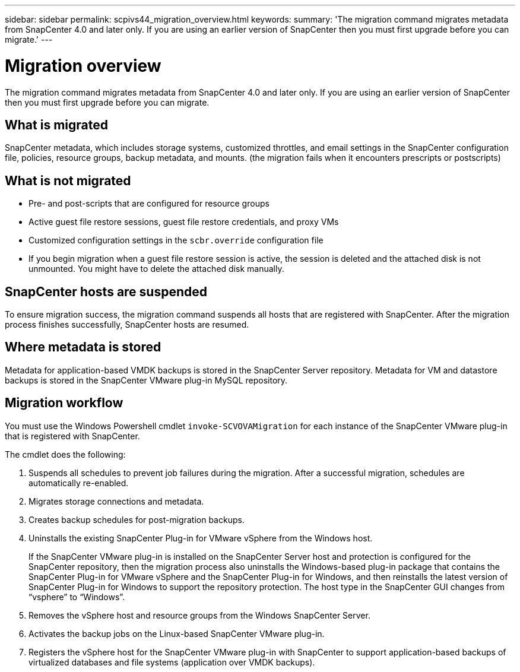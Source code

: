---
sidebar: sidebar
permalink: scpivs44_migration_overview.html
keywords:
summary: 'The migration command migrates metadata from SnapCenter 4.0 and later only. If you are using an earlier version of SnapCenter then you must first upgrade before you can migrate.'
---

= Migration overview
:hardbreaks:
:nofooter:
:icons: font
:linkattrs:
:imagesdir: ./media/

//
// This file was created with NDAC Version 2.0 (August 17, 2020)
//
// 2020-09-09 12:24:28.925485
//

[.lead]
The migration command migrates metadata from SnapCenter 4.0 and later only. If you are using an earlier version of SnapCenter then you must first upgrade before you can migrate.


== What is migrated

SnapCenter metadata, which includes storage systems, customized throttles, and email settings in the SnapCenter configuration file, policies, resource groups, backup metadata, and mounts. (the migration fails when it encounters prescripts or postscripts)


== What is not migrated

* Pre- and post-scripts that are configured for resource groups
* Active guest file restore sessions, guest file restore credentials, and proxy VMs
* Customized configuration settings in the `scbr.override` configuration file
* If you begin migration when a guest file restore session is active, the session is deleted and the attached disk is not unmounted. You might have to delete the attached disk manually.
// Snapshots that are deleted from ONTAP BURT 1271910


== SnapCenter hosts are suspended

To ensure migration success, the migration command suspends all hosts that are registered with SnapCenter. After the migration process finishes successfully, SnapCenter hosts are resumed.


== Where metadata is stored

Metadata for application-based VMDK backups is stored in the SnapCenter Server repository. Metadata for VM and datastore backups is stored in the SnapCenter VMware plug-in MySQL repository.


== Migration workflow

You must use the Windows Powershell cmdlet `invoke-SCVOVAMigration` for each instance of the SnapCenter VMware plug-in that is registered with SnapCenter.

The cmdlet does the following:

. Suspends all schedules to prevent job failures during the migration. After a successful migration, schedules are automatically re-enabled.

. Migrates storage connections and metadata.

. Creates backup schedules for post-migration backups.

. Uninstalls the existing SnapCenter Plug-in for VMware vSphere from the Windows host.
+
If the SnapCenter VMware plug-in is installed on the SnapCenter Server host and protection is configured for the SnapCenter repository, then the migration process also uninstalls the Windows-based plug-in package that contains the SnapCenter Plug-in for VMware vSphere and the SnapCenter Plug-in for Windows, and then reinstalls the latest version of SnapCenter Plug-in for Windows to support the repository protection. The host type in the SnapCenter GUI changes from “vsphere” to “Windows”.

. Removes the vSphere host and resource groups from the Windows SnapCenter Server.

. Activates the backup jobs on the Linux-based SnapCenter VMware plug-in.

. Registers the vSphere host for the SnapCenter VMware plug-in with SnapCenter to support application-based backups of virtualized databases and file systems (application over VMDK backups).
